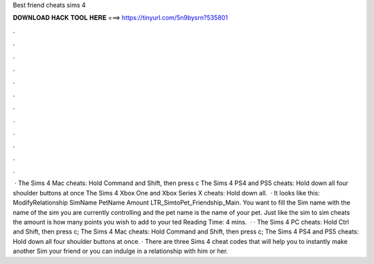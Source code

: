 Best friend cheats sims 4

𝐃𝐎𝐖𝐍𝐋𝐎𝐀𝐃 𝐇𝐀𝐂𝐊 𝐓𝐎𝐎𝐋 𝐇𝐄𝐑𝐄 ===> https://tinyurl.com/5n9bysrn?535801

.

.

.

.

.

.

.

.

.

.

.

.

 · The Sims 4 Mac cheats: Hold Command and Shift, then press c The Sims 4 PS4 and PS5 cheats: Hold down all four shoulder buttons at once The Sims 4 Xbox One and Xbox Series X cheats: Hold down all.  · It looks like this: ModifyRelationship SimName PetName Amount LTR_SimtoPet_Friendship_Main. You want to fill the Sim name with the name of the sim you are currently controlling and the pet name is the name of your pet. Just like the sim to sim cheats the amount is how many points you wish to add to your ted Reading Time: 4 mins.  · · The Sims 4 PC cheats: Hold Ctrl and Shift, then press c; The Sims 4 Mac cheats: Hold Command and Shift, then press c; The Sims 4 PS4 and PS5 cheats: Hold down all four shoulder buttons at once. · There are three Sims 4 cheat codes that will help you to instantly make another Sim your friend or you can indulge in a relationship with him or her.